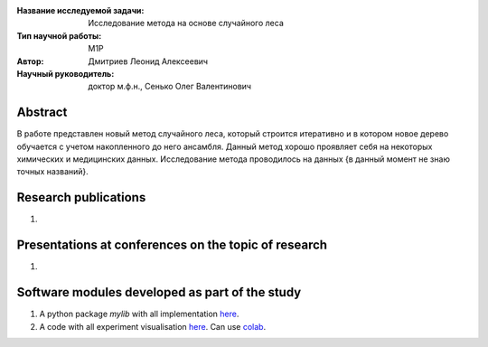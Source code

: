 |test| |codecov| |docs|

.. |test| image:: https://github.com/intsystems/ProjectTemplate/workflows/test/badge.svg
    :target: https://github.com/intsystems/ProjectTemplate/tree/master
    :alt: Test status
    
.. |codecov| image:: https://img.shields.io/codecov/c/github/intsystems/ProjectTemplate/master
    :target: https://app.codecov.io/gh/intsystems/ProjectTemplate
    :alt: Test coverage
    
.. |docs| image:: https://github.com/intsystems/ProjectTemplate/workflows/docs/badge.svg
    :target: https://intsystems.github.io/ProjectTemplate/
    :alt: Docs status


.. class:: center

    :Название исследуемой задачи: Исследование метода на основе случайного леса
    :Тип научной работы: M1P
    :Автор: Дмитриев Леонид Алексеевич
    :Научный руководитель: доктор м.ф.н., Сенько Олег Валентинович

Abstract
========

В работе представлен новый метод случайного леса, который строится итеративно и в котором новое дерево обучается с учетом накопленного до него ансамбля. Данный метод хорошо проявляет себя на некоторых химических и медицинских данных. Исследование метода проводилось на данных {в данный момент не знаю точных названий}.

Research publications
===============================
1. 

Presentations at conferences on the topic of research
================================================
1. 

Software modules developed as part of the study
======================================================
1. A python package *mylib* with all implementation `here <https://github.com/intsystems/ProjectTemplate/tree/master/src>`_.
2. A code with all experiment visualisation `here <https://github.comintsystems/ProjectTemplate/blob/master/code/main.ipynb>`_. Can use `colab <http://colab.research.google.com/github/intsystems/ProjectTemplate/blob/master/code/main.ipynb>`_.
